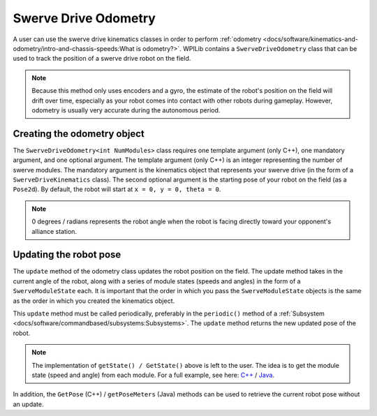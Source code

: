 Swerve Drive Odometry
===========================
A user can use the swerve drive kinematics classes in order to perform :ref:`odometry <docs/software/kinematics-and-odometry/intro-and-chassis-speeds:What is odometry?>`. WPILib contains a ``SwerveDriveOdometry`` class that can be used to track the position of a swerve drive robot on the field.

.. note:: Because this method only uses encoders and a gyro, the estimate of the robot's position on the field will drift over time, especially as your robot comes into contact with other robots during gameplay. However, odometry is usually very accurate during the autonomous period.

Creating the odometry object
----------------------------
The ``SwerveDriveOdometry<int NumModules>`` class requires one template argument (only C++), one mandatory argument, and one optional argument. The template argument (only C++) is an integer representing the number of swerve modules. The mandatory argument is the kinematics object that represents your swerve drive (in the form of a ``SwerveDriveKinematics`` class). The second optional argument is the starting pose of your robot on the field (as a ``Pose2d``). By default, the robot will start at ``x = 0, y = 0, theta = 0``.

.. note:: 0 degrees / radians represents the robot angle when the robot is facing directly toward your opponent's alliance station.

.. tabs::

   .. code-tab:: java

      // Locations for the swerve drive modules relative to the robot center.
      Translation2d m_frontLeftLocation = new Translation2d(0.381, 0.381);
      Translation2d m_frontRightLocation = new Translation2d(0.381, -0.381);
      Translation2d m_backLeftLocation = new Translation2d(-0.381, 0.381);
      Translation2d m_backRightLocation = new Translation2d(-0.381, -0.381);

      // Creating my kinematics object using the module locations
      SwerveDriveKinematics m_kinematics = new SwerveDriveKinematics(
        m_frontLeftLocation, m_frontRightLocation, m_backLeftLocation, m_backRightLocation
      );

      // Creating my odometry object from the kinematics object. Here,
      // our starting pose is 5 meters along the long end of the field and in the
      // center of the field along the short end, facing forward.
      SwerveDriveOdometry m_odometry = new SwerveDriveOdometry(m_kinematics,
        new Pose2d(5.0, 13.5, new Rotation2d());

   .. code-tab:: c++

      // Locations for the swerve drive modules relative to the robot center.
      frc::Translation2d m_frontLeftLocation{0.381_m, 0.381_m};
      frc::Translation2d m_frontRightLocation{0.381_m, -0.381_m};
      frc::Translation2d m_backLeftLocation{-0.381_m, 0.381_m};
      frc::Translation2d m_backRightLocation{-0.381_m, -0.381_m};

      // Creating my kinematics object using the module locations.
      frc::SwerveDriveKinematics<4> m_kinematics{
        m_frontLeftLocation, m_frontRightLocation, m_backLeftLocation,
        m_backRightLocation};

      // Creating my odometry object from the kinematics object. Here,
      // our starting pose is 5 meters along the long end of the field and in the
      // center of the field along the short end, facing forward.
      frc::SwerveDriveOdometry<4> m_odometry{m_kinematics, frc::Pose2d{5_m, 13.5_m, 0_rad}};


Updating the robot pose
-----------------------
The ``update`` method of the odometry class updates the robot position on the field. The update method takes in the current angle of the robot, along with a series of module states (speeds and angles) in the form of a ``SwerveModuleState`` each. It is important that the order in which you pass the ``SwerveModuleState`` objects is the same as the order in which you created the kinematics object.

This ``update`` method must be called periodically, preferably in the ``periodic()`` method of a :ref:`Subsystem <docs/software/commandbased/subsystems:Subsystems>`. The ``update`` method returns the new updated pose of the robot.

.. tabs::

   .. code-tab:: java

      @Override
      public void periodic() {
        // Get my gyro angle. We are negating the value because gyros return positive
        // values as the robot turns clockwise. This is not standard convention that is
        // used by the WPILib classes.
        var angle = Rotation2d.fromDegrees(-m_gyro.getAngle());

        // Update the pose
        m_pose = m_odometry.update(angle, m_frontLeftModule.getState(), m_frontRightModule.getState(),
            m_backLeftModule.getState(), m_backRightModule.getState());
      }

   .. code-tab:: c++

      void Periodic() override {
         // Get my gyro angle. We are negating the value because gyros return positive
         // values as the robot turns clockwise. This is not standard convention that is
         // used by the WPILib classes.
         frc::Rotation2d angle{units::degree_t(-m_gyro.GetAngle())};

         // Update the pose
         m_pose = m_odometry.Update(angle, m_frontLeftModule.GetState(), m_frontRightModule.GetState(),
            m_backLeftModule.GetState(), m_backRightModule.GetState());
       }

.. note:: The implementation of ``getState() / GetState()`` above is left to the user. The idea is to get the module state (speed and angle) from each module. For a full example, see here: `C++ <https://github.com/wpilibsuite/allwpilib/blob/master/wpilibcExamples/src/main/cpp/examples/SwerveBot>`_ / `Java <https://github.com/wpilibsuite/allwpilib/blob/master/wpilibjExamples/src/main/java/edu/wpi/first/wpilibj/examples/swervebot>`_.

In addition, the ``GetPose`` (C++) / ``getPoseMeters`` (Java) methods can be used to retrieve the current robot pose without an update.

